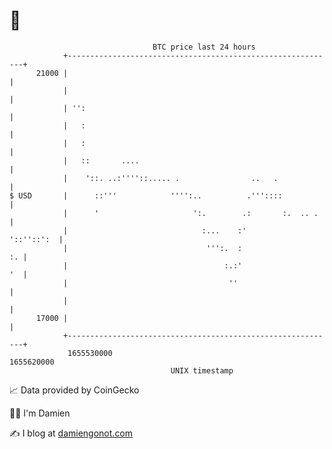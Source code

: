 * 👋

#+begin_example
                                   BTC price last 24 hours                    
               +------------------------------------------------------------+ 
         21000 |                                                            | 
               |                                                            | 
               | '':                                                        | 
               |   :                                                        | 
               |   :                                                        | 
               |   ::       ....                                            | 
               |    '::. ..:''''::..... .                ..   .             | 
   $ USD       |      ::'''            '''':..          .'''::::            | 
               |      '                     ':.        .:       :.  .. .    | 
               |                              :...    :'         '::''::':  | 
               |                               ''':.  :                  :. | 
               |                                   :.:'                  '  | 
               |                                    ''                      | 
               |                                                            | 
         17000 |                                                            | 
               +------------------------------------------------------------+ 
                1655530000                                        1655620000  
                                       UNIX timestamp                         
#+end_example
📈 Data provided by CoinGecko

🧑‍💻 I'm Damien

✍️ I blog at [[https://www.damiengonot.com][damiengonot.com]]
